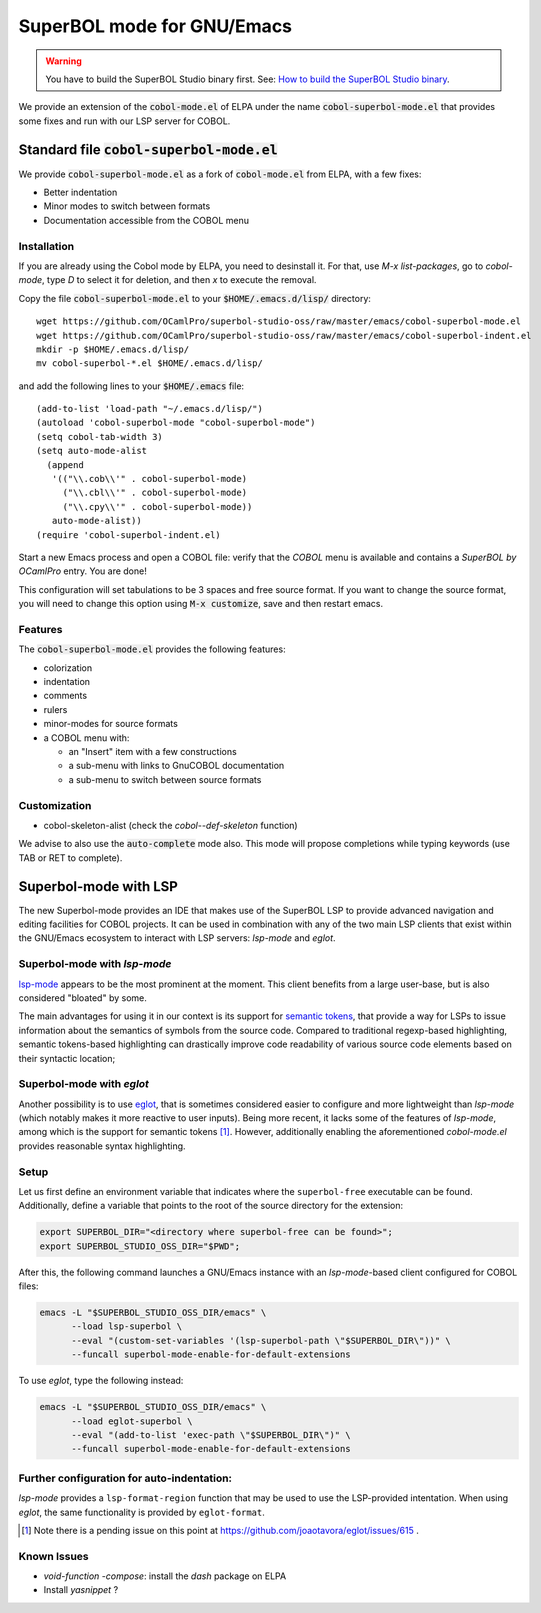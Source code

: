 SuperBOL mode for GNU/Emacs
===========================

.. warning::

   You have to build the SuperBOL Studio binary first. See:
   `How to build the SuperBOL Studio binary <building-lsp.html>`_.

We provide an extension of the :code:`cobol-mode.el` of ELPA under the
name :code:`cobol-superbol-mode.el` that provides some fixes and run
with our LSP server for COBOL.

Standard file :code:`cobol-superbol-mode.el`
--------------------------------------------

We provide :code:`cobol-superbol-mode.el` as a fork of
:code:`cobol-mode.el` from ELPA, with a few fixes:

* Better indentation
* Minor modes to switch between formats
* Documentation accessible from the COBOL menu

Installation
~~~~~~~~~~~~

If you are already using the Cobol mode by ELPA, you need to
desinstall it. For that, use `M-x list-packages`, go to `cobol-mode`,
type `D` to select it for deletion, and then `x` to execute the
removal.

Copy the file :code:`cobol-superbol-mode.el` to your
:code:`$HOME/.emacs.d/lisp/` directory::

  wget https://github.com/OCamlPro/superbol-studio-oss/raw/master/emacs/cobol-superbol-mode.el
  wget https://github.com/OCamlPro/superbol-studio-oss/raw/master/emacs/cobol-superbol-indent.el
  mkdir -p $HOME/.emacs.d/lisp/
  mv cobol-superbol-*.el $HOME/.emacs.d/lisp/

and add the following lines to your :code:`$HOME/.emacs` file::

  (add-to-list 'load-path "~/.emacs.d/lisp/")
  (autoload 'cobol-superbol-mode "cobol-superbol-mode")
  (setq cobol-tab-width 3)
  (setq auto-mode-alist
    (append
     '(("\\.cob\\'" . cobol-superbol-mode)
       ("\\.cbl\\'" . cobol-superbol-mode)
       ("\\.cpy\\'" . cobol-superbol-mode))
     auto-mode-alist))
  (require 'cobol-superbol-indent.el)

Start a new Emacs process and open a COBOL file: verify that the
`COBOL` menu is available and contains a `SuperBOL by OCamlPro`
entry. You are done!

This configuration will set tabulations to be 3 spaces and free source
format. If you want to change the source format, you will need to
change this option using :code:`M-x customize`, save and then restart emacs.

Features
~~~~~~~~

The :code:`cobol-superbol-mode.el` provides the following features:

* colorization
* indentation
* comments
* rulers
* minor-modes for source formats
* a COBOL menu with:

  * an "Insert" item with a few constructions
  * a sub-menu with links to GnuCOBOL documentation
  * a sub-menu to switch between source formats

Customization
~~~~~~~~~~~~~

* cobol-skeleton-alist (check the `cobol--def-skeleton` function)

We advise to also use the :code:`auto-complete` mode also. This mode
will propose completions while typing keywords (use TAB or RET to
complete).

Superbol-mode with LSP
----------------------

The new Superbol-mode provides an IDE that makes use of the SuperBOL
LSP to provide advanced navigation and editing facilities for COBOL
projects.  It can be used in combination with any of the two main LSP
clients that exist within the GNU/Emacs ecosystem to interact with LSP
servers: `lsp-mode` and `eglot`.

Superbol-mode with `lsp-mode`
~~~~~~~~~~~~~~~~~~~~~~~~~~~~~

`lsp-mode`_ appears to be the most prominent at the moment.  This
client benefits from a large user-base, but is also considered
"bloated" by some.

The main advantages for using it in our context is its support for
`semantic tokens`_, that provide a way for LSPs to issue information
about the semantics of symbols from the source code.  Compared to
traditional regexp-based highlighting, semantic tokens-based
highlighting can drastically improve code readability of various
source code elements based on their syntactic location;

.. _lsp-mode: https://github.com/emacs-lsp/lsp-mode
.. _semantic tokens:
    https://code.visualstudio.com/api/language-extensions/semantic-highlight-guide


Superbol-mode with `eglot`
~~~~~~~~~~~~~~~~~~~~~~~~~~~

Another possibility is to use `eglot`_, that is sometimes considered
easier to configure and more lightweight than `lsp-mode` (which
notably makes it more reactive to user inputs).  Being more recent, it
lacks some of the features of `lsp-mode`, among which is the support
for semantic tokens [#eglot-semtok-issue]_.  However, additionally
enabling the aforementioned `cobol-mode.el` provides reasonable syntax
highlighting.

.. _eglot: https://elpa.gnu.org/packages/eglot.html

Setup
~~~~~

Let us first define an environment variable that indicates where the
``superbol-free`` executable can be found.  Additionally, define a
variable that points to the root of the source directory for the
extension:

.. code-block:: shell

   export SUPERBOL_DIR="<directory where superbol-free can be found>";
   export SUPERBOL_STUDIO_OSS_DIR="$PWD";

After this, the following command launches a GNU/Emacs instance with
an `lsp-mode`-based client configured for COBOL files:

.. code-block:: shell

   emacs -L "$SUPERBOL_STUDIO_OSS_DIR/emacs" \
         --load lsp-superbol \
         --eval "(custom-set-variables '(lsp-superbol-path \"$SUPERBOL_DIR\"))" \
         --funcall superbol-mode-enable-for-default-extensions

To use `eglot`, type the following instead:

.. code-block:: shell

   emacs -L "$SUPERBOL_STUDIO_OSS_DIR/emacs" \
         --load eglot-superbol \
         --eval "(add-to-list 'exec-path \"$SUPERBOL_DIR\")" \
         --funcall superbol-mode-enable-for-default-extensions

Further configuration for auto-indentation:
~~~~~~~~~~~~~~~~~~~~~~~~~~~~~~~~~~~~~~~~~~~

`lsp-mode` provides a ``lsp-format-region`` function that may be used
to use the LSP-provided intentation.  When using `eglot`, the same
functionality is provided by ``eglot-format``.

.. [#eglot-semtok-issue] Note there is a pending issue on this point
   at https://github.com/joaotavora/eglot/issues/615 .

Known Issues
~~~~~~~~~~~~

* `void-function -compose`: install the `dash` package on ELPA
* Install `yasnippet` ?
